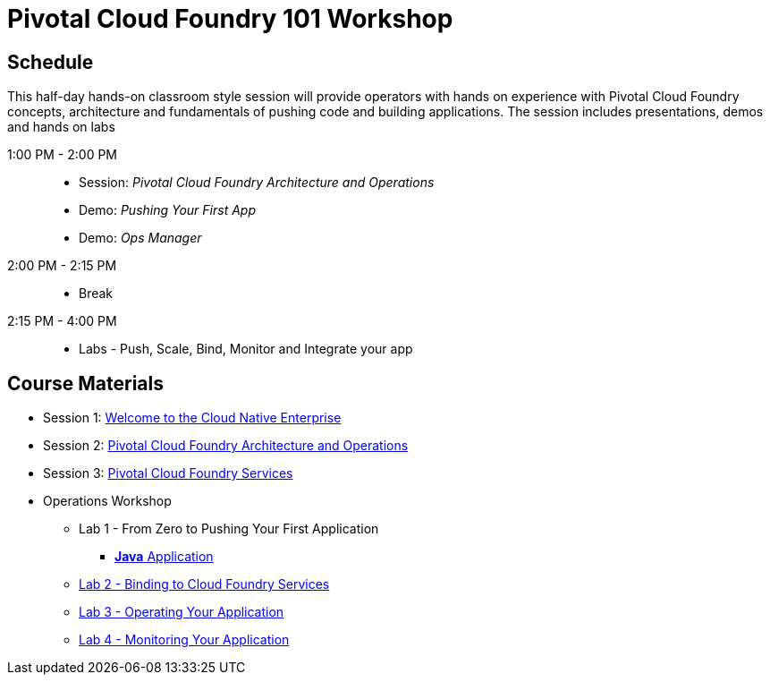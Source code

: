 = Pivotal Cloud Foundry 101 Workshop

== Schedule

This half-day hands-on classroom style session will provide operators with hands on experience with Pivotal Cloud Foundry concepts, architecture and fundamentals of pushing code and building applications. The session includes presentations, demos and hands on labs

1:00 PM - 2:00 PM::
 * Session: _Pivotal Cloud Foundry Architecture and Operations_ 
 * Demo: _Pushing Your First App_
 * Demo: _Ops Manager_
2:00 PM - 2:15 PM:: 
 * Break
2:15 PM - 4:00 PM:: 
* Labs - Push, Scale, Bind, Monitor and Integrate your app

== Course Materials

* Session 1: link:presentations/Session_1_Cloud_Native_Enterprise.pptx[Welcome to the Cloud Native Enterprise]
* Session 2: link:presentations/Session_2_Architecture_And_Operations.pptx[Pivotal Cloud Foundry Architecture and Operations]
* Session 3: link:presentations/Session_3_Services_Overview.pptx[Pivotal Cloud Foundry Services]

* Operations Workshop
** Lab 1 - From Zero to Pushing Your First Application
*** link:labs/lab1/lab.adoc[**Java** Application]
** link:labs/lab2/lab.adoc[Lab 2 - Binding to Cloud Foundry Services]
** link:labs/lab3/lab.adoc[Lab 3 - Operating Your Application]
** link:labs/lab4/lab.adoc[Lab 4 - Monitoring Your Application]
